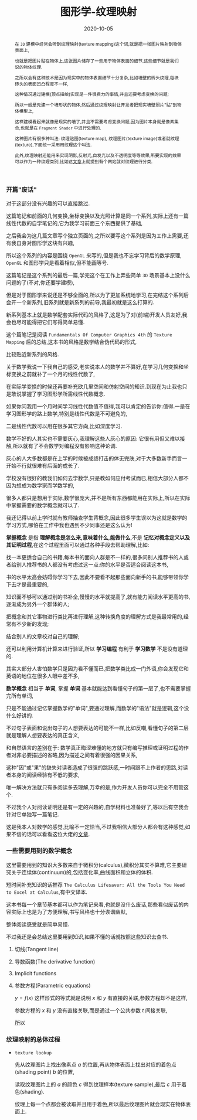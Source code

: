 #+title: 图形学-纹理映射
#+date: 2020-10-05
#+index: 图形学-纹理映射
#+tags: Graphics
#+begin_abstract
在 =3D= 建模中经常会听到纹理映射(texture mapping)这个词,就是把一张图片映射到物体表面上,

也就是把图片贴在物体上,这张图片储存了一些用于物体表面的细节,这些细节就是我们说的物体纹理.

之所以会有这种技术是因为现实中的物体表面细节十分复杂,比如墙壁的砖头纹理,每块砖头的表面凹凸程度不一样,

这种情况通过建模(顶点描绘)实现是一件很费力的事情,并且还要考虑变换的问题;

所以一般是先建一个墙形状的物体,然后通过纹理映射让开发者把现实墙壁照片"贴"到物体模型上,

这样建模看起来就像是现实的墙了,并且不需要考虑变换问题,因为图片本身就是像素集合,也就是在 =Fragment Shader= 中进行处理的.

这种图片有很多种叫法: 纹理贴图(texture map), 纹理图片(texture image)或者就纹理(texture),下面统一采用用纹理这个叫法.

此外,纹理映射还能用来实现阴影,反射光,自发光以及不透明度等等效果,所要实现的效果可以作为一种纹理类别,比如这[[https://help.poliigon.com/en/articles/1712652-what-are-the-different-texture-maps-for][文章]]上就提到有个网站就对纹理进行分类.
#+end_abstract

*** 开篇"废话"

    对于这部分没有兴趣的可以直接跳过.

    这篇笔记和前面的几何变换,坐标变换以及光照计算是同一个系列,实际上还有一篇线性代数的自学笔记的,它为我学习前面三个东西提供了基础,

    之后我会为这几篇文章写个独立页面的,之所以要写这个系列是因为工作上需要,还有我自身对图形学这块有兴趣,

    所以这个系列的内容是围绕 =OpenGL= 来写的,但是我也不忘学习背后的数学原理, =OpenGL= 和图形学只是看着相似,但不能画等号.

    这篇笔记是这个系列的最后一篇,学完这个在工作上弄些简单 =3D= 场景基本上没什么问题的了(不对,你还要学建模),

    但是对于图形学来说还是不够全面的,所以为了更加系统地学习,在完结这个系列后会开一个新系列,旧系列就是新系列的前导,我最初就是这么打算的.

    新系列基本上就是数学配套实际代码的风格了,这是为了对(前端)开发人员友好,我会也尽可能得把它们写得简单易懂.

    这个篇笔记是阅读 =Fundamentals Of Computer Graphics 4th= 的 =Texture Mapping= 后的总结,这本书的风格是数学结合伪代码的形式,

    比较贴近新系列的风格.

    关于数学我说一下我自己的感受,老实说本人的数学并不算好,在学习几何变换和坐标变换之前就补了一个月的线性代数了,

    在实际学变换的时候还再要补充欧几里空间和仿射空间的知识.到现在为止我也只是敢说掌握了学习图形学所需线性代数概念.

    如果你问我用一个月时间学习线性代数值不值得,我可以肯定的告诉你:值得.一是在学习图形学的路上数学,特别是线性代数是不可避免的,

    二是线性代数可以用在很多其它方向,比如深度学习.

    数学不好的人其实也不需要灰心,我理解这些人灰心的原因: 它很有用但又难以接触,所以就有了不会数学对编程没有影响这种论调.

    灰心的人大多数都是在上学的时候被成绩打击的体无完肤,对于大多数新手而言一开始不行就很难有后面的成长了.

    学校没有很好的教我们如何去学数学,只是教如何应付考试而已,相信大部分人都不因为想成为数学家而学数学的,

    很多人都只是想用于实际,数学很庞大,并不是所有东西都能用在实际上,所以在实际中掌握需要的数学概念就可以了.

    我还记得以前上学时就有教师抽查学生背概念,因此很多学生误以为这就是数学的学习方式,哪怕在工作中我也遇到不少同事还是这么认为!

    *掌握概念* 是指 *理解概念是怎么来,意味着什么,能做什么*,不是 *记忆对概念定义以及其证明过程*,在这个过程里面可以通过各种手段去帮助理解,比如:

    找一本更适合自己的书籍,每本书的面向人群是不一样的,很多问别人推荐书的人或者给别人推荐书的人都没有考虑过这一点:你的水平是否适合阅读这本书,

    书的水平太高会妨碍你学习下去,因此不要看不起那些面向新手的书,能够带领你学下去才是最重要的,

    知识面不够可以通过别的书补全,慢慢的水平就提高了,就有能力阅读水平更高的书,逐渐成为另外一个群体的人;

    把概念和其它事物进行类比再进行理解,这种转换角度的理解方式是我最常用的,经常有不少新的发现;

    结合别人的文章校对自己的理解;

    还可以利用计算机计算来进行验证,所以 *学习编程* 有利于 *学习数学* 不是没有道理的.

    其实大部分人害怕数学只是因为看不懂而已,把数学类比成一门外语,你会发现它和英语的地位在很多人眼中差不多,

    *数学概念* 相当于 *单词*, 掌握 *单词* 基本就能达到看懂句子的第一层了,也不需要掌握完所有单词,

    只是不能通过记忆掌握数学的"单词",要通过理解,而数学的"语法"就是逻辑,这个没什么好讲的.

    不过句子表面和说出句子的人想要表达的可能不一样,比如反嘲,看懂句子的第二层就是理解人想要表达的真正含义,

    和自然语言的差别在于: 数学真正晦涩难懂的地方就只有编写推理或证明过程的作者对非必要描述的省略,因为描述之间有着很强的因果关系,

    这种"因"或"果"的缺失对读者造成了很强的跳跃感,一时间跟不上作者的思路,对读者本身的阅读经验有不低的要求,

    唯一解决方法就只有多阅读多去理解,万幸的是,作为开发人员你可以完全不用管这个.

    不过我个人对阅读证明还是有一定的兴趣的,自学材料也准备好了,等以后有空我会针对它单独写一篇笔记.

    这是我本人对数学的感觉,比喻不一定恰当,不过我相信大部分人都会有这种感觉,如果不信的话可以看看这位大佬的[[http://www.nowamagic.net/librarys/veda/detail/958][文章]].


*** 一些需要用到的数学概念

    这里需要用到的知识大多数来自于微积分(calculus),微积分其实不算难,它主要研究关于连续体(continuum)的,包括变化率,曲线面积和立体的体积.

    短时间补充知识的话推荐 =The Calculus Lifesaver: All the Tools You Need to Excel at Calculus=,有中文译本.

    这本书每一个章节基本都可以作为笔记来看,也就是没什么废话,那些看似废话的内容实际上也是为了方便理解,书写风格也十分诙谐幽默,

    整体阅读感受就是简单易懂.

    不过我还是会总结这里要用到知识,如果不懂的话就按照这些知识去查书.

**** 切线(Tangent line)

**** 导数函数(The derivative function)

**** Implicit functions

**** 参数方程(Parametric equations)

     $y = f(x)$ 这样形式的等式就是说明 $x$ 和 $y$ 有直接的关联,参数方程却不是这样,

     参数方程的 $x$ 和 $y$ 没有直接关联,而是通过一个公共参数 $t$ 间接关联,

     所以

*** 纹理映射的总体过程

    - =texture lookup=

      先从纹理图片上找出像素点 $a$ 的位置,再从物体表面上找出对应的着色点(shading point) $b$ 的位置,

      读取纹理图片上的 $a$ 的颜色 $c$ 得到纹理样本(texture sample),最后 $c$ 用于着色(shading).

      纹理上每一个点都会被读取并且用于着色,所以最后纹理图片就会现实在物体表面上.

